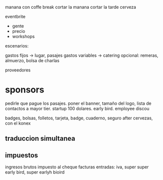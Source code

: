 manana con coffe break
cortar la manana
cortar la tarde
cerveza

eventbrite

- gente
- precio
- workshops

escenarios:


gastos fijos -> lugar, pasajes
gastos variables -> catering
opcional: remeras, almuerzo, bolsa de charlas

proveedores

* sponsors

pedirle que pague los pasajes. poner el banner, tamaño del logo, lista de contactos a mayor tier. startup 100 dolares. early bird. employee discou

badges, bolsas, folletos, tarjeta, badge, cuaderno, seguro
after cervezas, con el konex

** traduccion simultanea

** impuestos
ingresos brutos
impuesto al cheque
facturas entradas: iva, super super early bird, super earlyh bioird
